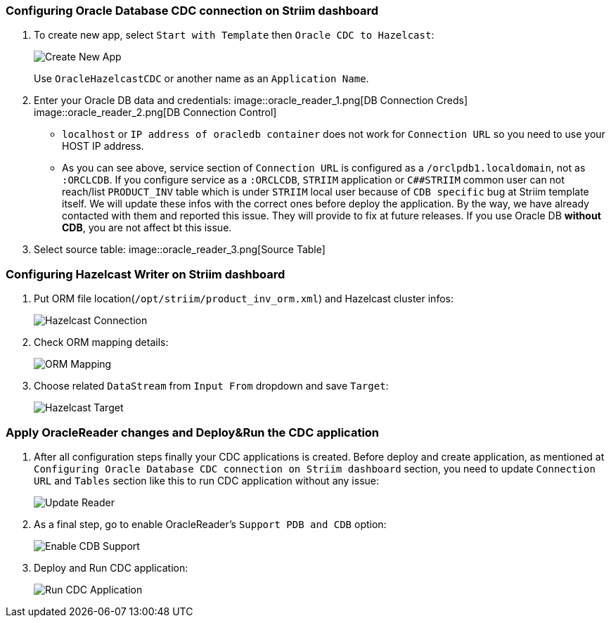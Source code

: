 === Configuring Oracle Database CDC connection on Striim dashboard

. To create new app, select `+Start with Template+` then
`+Oracle CDC to Hazelcast+`:
+
image::create_new_app.png[Create New App]
+
Use `+OracleHazelcastCDC+` or another name as an `+Application Name+`.

. Enter your Oracle DB data and credentials:
image::oracle_reader_1.png[DB Connection Creds]
image::oracle_reader_2.png[DB Connection Control]
* `+localhost+` or `+IP address of oracledb container+` does not work for `+Connection URL+` so you need to use your HOST IP address.
* As you can see above, service section of `+Connection URL+` is configured as a `+/orclpdb1.localdomain+`, not as `+:ORCLCDB+`. If you configure service as a `+:ORCLCDB+`, `+STRIIM+` application or `+C##STRIIM+` common user can not reach/list `+PRODUCT_INV+` table which is under `+STRIIM+` local user because of `+CDB specific+` bug at Striim template itself. We will update these infos with the correct ones before deploy the application. By the way, we have already contacted with them and reported this issue. They will provide to fix at future releases. If you use Oracle DB *without CDB*, you are not affect bt this issue.

. Select source table:
image::oracle_reader_3.png[Source Table]

=== Configuring Hazelcast Writer on Striim dashboard

. Put ORM file location(`+/opt/striim/product_inv_orm.xml+`) and Hazelcast cluster infos:
+
image::hazelcast_writer_1.png[Hazelcast Connection]
+
. Check ORM mapping details:
+
image::hazelcast_writer_2.png[ORM Mapping]
+
. Choose related `+DataStream+` from `+Input From+` dropdown and save `+Target+`:
+
image::hazelcast_writer_3.png[Hazelcast Target]


=== Apply OracleReader changes and Deploy&Run the CDC application

. After all configuration steps finally your CDC applications is created. Before deploy and create application, as mentioned at `+Configuring Oracle Database CDC connection on Striim dashboard+` section, you need to update `+Connection URL+` and `+Tables+` section like this to run CDC application without any issue:
+
image::application_change_1.png[Update Reader]
+
. As a final step, go to enable OracleReader’s `+Support PDB and CDB+` option:
+
image::application_change_2.png[Enable CDB Support]
. Deploy and Run CDC application:
+
image::application_run_2.png[Run CDC Application]